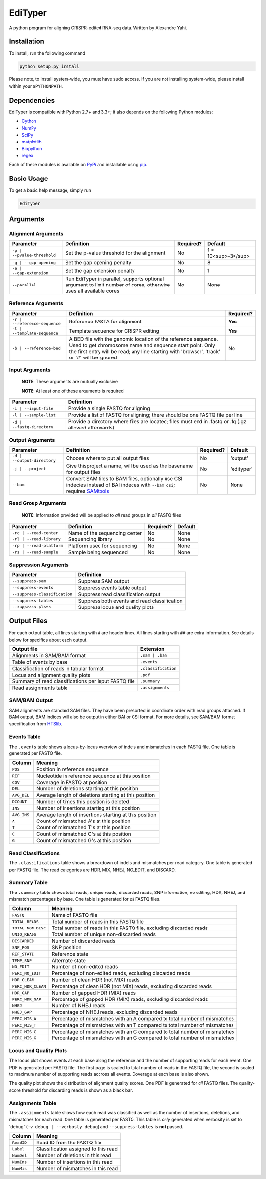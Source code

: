 EdiTyper
========

A python program for aligning CRISPR-edited RNA-seq data. Written by Alexandre Yahi.

Installation
------------

To install, run the following command

.. code:: bash

    python setup.py install

Please note, to install system-wide, you must have sudo access. If you are not installing system-wide, please install within your ``$PYTHONPATH``.

Dependencies
------------

EdiTyper is compatible with Python 2.7+ and 3.3+; it also depends on the following Python modules:

- `Cython <http://cython.org/>`__
- `NumPy <http://www.numpy.org/>`__
- `SciPy <https://www.scipy.org/>`__
- `matplotlib <http://matplotlib.org/>`__
- `Biopython <http://biopython.org/>`__
- `regex <https://pypi.python.org/pypi/regex>`__

Each of these modules is available on `PyPi <https://pypi.python.org/>`__ and installable using `pip <https://pip.pypa.io/en/stable/>`__.

Basic Usage
-----------

To get a basic help message, simply run

.. code:: bash

    EdiTyper

Arguments
---------

Alignment Arguments
~~~~~~~~~~~~~~~~~~~

+-----------------------------+--------------------------------------------------------------------------------+-----------+---------------------+
| Parameter                   | Definition                                                                     | Required? | Default             |
+=============================+================================================================================+===========+=====================+
| ``-p | --pvalue-threshold`` | Set the p-value threshold for the alignment                                    | No        | 1 * 10<sup>-3</sup> |
+-----------------------------+--------------------------------------------------------------------------------+-----------+---------------------+
| ``-g | --gap-opening``      | Set the gap opening penalty                                                    | No        | 8                   |
+-----------------------------+--------------------------------------------------------------------------------+-----------+---------------------+
| ``-e | --gap-extension``    | Set the gap extension penalty                                                  | No        | 1                   |
+-----------------------------+--------------------------------------------------------------------------------+-----------+---------------------+
| ``--parallel``              | Run EdiTyper in parallel, supports optional argument to limit number of cores, | No        | None                |
|                             | otherwise uses all available cores                                             |           |                     |
+-----------------------------+--------------------------------------------------------------------------------+-----------+---------------------+

Reference Arguments
~~~~~~~~~~~~~~~~~~~

+-------------------------------+-------------------------------------------------------------------------------------------------------+-----------+
| Parameter                     | Definition                                                                                            | Required? |
+===============================+=======================================================================================================+===========+
| ``-r | --reference-sequence`` | Reference FASTA for alignment                                                                         | **Yes**   |
+-------------------------------+-------------------------------------------------------------------------------------------------------+-----------+
| ``-t | --template-sequence``  | Template sequence for CRISPR editing                                                                  | **Yes**   |
+-------------------------------+-------------------------------------------------------------------------------------------------------+-----------+
| ``-b | --reference-bed``      | A BED file with the genomic location of the reference sequence.                                       | No        |
|                               | Used to get chromosome name and sequence start point.                                                 |           |
|                               | Only the first entry will be read; any line starting with 'browser', 'track' or '`#`' will be ignored |           |
+-------------------------------+-------------------------------------------------------------------------------------------------------+-----------+

Input Arguments
~~~~~~~~~~~~~~~

    **NOTE**: These arguments are mutually exclusive

    **NOTE**: At least one of these arguments is required

+----------------------------+-------------------------------------------------------------------------------------------------------+
| Parameter                  | Definition                                                                                            |
+============================+=======================================================================================================+
| ``-i | --input-file``      | Provide a single FASTQ for aligning                                                                   |
+----------------------------+-------------------------------------------------------------------------------------------------------+
| ``-l | --sample-list``     | Provide a list of FASTQ  for aligning; there should be one FASTQ file per line                        |
+----------------------------+-------------------------------------------------------------------------------------------------------+
| ``-d | --fastq-directory`` | Provide a directory where files are located; files must end in .fastq or .fq (.gz allowed afterwards) |
+----------------------------+-------------------------------------------------------------------------------------------------------+

Output Arguments
~~~~~~~~~~~~~~~~

+-----------------------------+--------------------------------------------------------------------------------------------------------+------------+------------+
| Parameter                   | Definition                                                                                             | Required?  | Default    |
+=============================+========================================================================================================+============+============+
| ``-d | --output-directory`` | Choose where to put all output files                                                                   | No         | 'output'   |
+-----------------------------+--------------------------------------------------------------------------------------------------------+------------+------------+
| ``-j | --project``          | Give thisproject a name, will be used as the basename for output files                                 | No         | 'edityper' |
+-----------------------------+--------------------------------------------------------------------------------------------------------+------------+------------+
| ``--bam``                   | Convert SAM files to BAM files, optionally use CSI indecies instead of BAI indeces with ``--bam csi``; | No         | None       |
|                             | requires `SAMtools <https://github.com/samtools/samtools>`_                                            |            |            |
+-----------------------------+--------------------------------------------------------------------------------------------------------+------------+------------+

Read Group Arguments
~~~~~~~~~~~~~~~~~~~~

    **NOTE**: Information provided will be applied to *all* read groups in *all* FASTQ files

+-----------------------------+---------------------------------+-------------+-----------+
| Parameter                   | Definition                      | Required?   | Default   |
+=============================+=================================+=============+===========+
| ``-rc | --read-center``     | Name of the sequencing center   | No          | None      |
+-----------------------------+---------------------------------+-------------+-----------+
| ``-rl | --read-library``    | Sequencing library              | No          | None      |
+-----------------------------+---------------------------------+-------------+-----------+
| ``-rp | --read-platform``   | Platform used for sequencing    | No          | None      |
+-----------------------------+---------------------------------+-------------+-----------+
| ``-rs | --read-sample``     | Sample being sequenced          | No          | None      |
+-----------------------------+---------------------------------+-------------+-----------+

Suppression Arguments
~~~~~~~~~~~~~~~~~~~~~

+---------------------------------+------------------------------------------------+
| Parameter                       | Definition                                     |
+=================================+================================================+
| ``--suppress-sam``              | Suppress SAM output                            |
+---------------------------------+------------------------------------------------+
| ``--suppress-events``           | Suppress events table output                   |
+---------------------------------+------------------------------------------------+
| ``--suppress-classification``   | Suppress read classification output            |
+---------------------------------+------------------------------------------------+
| ``--suppress-tables``           | Suppress both events and read classification   |
+---------------------------------+------------------------------------------------+
| ``--suppress-plots``            | Suppress locus and quality plots               |
+---------------------------------+------------------------------------------------+

Output Files
------------

For each output table, all lines starting with ``#`` are header lines.
All lines starting with ``##`` are extra information.
See details below for specifics about each output.

+--------------------------------------------------------+-----------------------+
| Output file                                            | Extension             |
+========================================================+=======================+
| Alignments in SAM/BAM format                           | ``.sam | .bam``       |
+--------------------------------------------------------+-----------------------+
| Table of events by base                                | ``.events``           |
+--------------------------------------------------------+-----------------------+
| Classification of reads in tabular format              | ``.classification``   |
+--------------------------------------------------------+-----------------------+
| Locus and alignment quality plots                      | ``.pdf``              |
+--------------------------------------------------------+-----------------------+
| Summary of read classifications per input FASTQ file   | ``.summary``          |
+--------------------------------------------------------+-----------------------+
| Read assignments table                                 | ``.assignments``      |
+--------------------------------------------------------+-----------------------+

SAM/BAM Output
~~~~~~~~~~~~~~

SAM alignments are standard SAM files.
They have been presorted in coordinate order with read groups attached.
If BAM output, BAM indices will also be output in either BAI or CSI format.
For more details, see SAM/BAM format specification from `HTSlib <http://www.htslib.org/>`__.

Events Table
~~~~~~~~~~~~

The ``.events`` table shows a locus-by-locus overview of indels and mismatches in each FASTQ file.
One table is generated per FASTQ file.

+---------------+----------------------------------------------------------+
| Column        | Meaning                                                  |
+===============+==========================================================+
| ``POS``       | Position in reference sequence                           |
+---------------+----------------------------------------------------------+
| ``REF``       | Nucleotide in reference sequence at this position        |
+---------------+----------------------------------------------------------+
| ``COV``       | Coverage in FASTQ at position                            |
+---------------+----------------------------------------------------------+
| ``DEL``       | Number of deletions starting at this position            |
+---------------+----------------------------------------------------------+
| ``AVG_DEL``   | Average length of deletions starting at this position    |
+---------------+----------------------------------------------------------+
| ``DCOUNT``    | Number of times this position is deleted                 |
+---------------+----------------------------------------------------------+
| ``INS``       | Number of insertions starting at this position           |
+---------------+----------------------------------------------------------+
| ``AVG_INS``   | Average length of insertions starting at this position   |
+---------------+----------------------------------------------------------+
| ``A``         | Count of mismatched A's at this position                 |
+---------------+----------------------------------------------------------+
| ``T``         | Count of mismatched T's at this position                 |
+---------------+----------------------------------------------------------+
| ``C``         | Count of mismatched C's at this position                 |
+---------------+----------------------------------------------------------+
| ``G``         | Count of mismatched G's at this position                 |
+---------------+----------------------------------------------------------+

Read Classifications
~~~~~~~~~~~~~~~~~~~~

The ``.classifications`` table shows a breakdown of indels and mismatches per read category.
One table is generated per FASTQ file.
The read categories are HDR, MIX, NHEJ, NO\_EDIT, and DISCARD.

+-------------------+----------------------------------------------------------------------------------------------------------+
| Column            | Meaning                                                                                                  |
+===================+==========================================================================================================+
| ``TAG``             | Which classification category, one of HDR, MIX, NHEJ, NO_EDIT, and DISCARD                               |
+-------------------+----------------------------------------------------------------------------------------------------------+
| ``COUNT``           | How many reads fall in this classification category?                                                     |
+-------------------+----------------------------------------------------------------------------------------------------------+
| ``PERC_COUNT``      | What percentage of reads fall in this classification category. Excludes discarded reads from calculation |
+-------------------+----------------------------------------------------------------------------------------------------------+
| ``INS_EVENTS``      | Total number of insertion events; reported for HDR, MIX, and NHEJ only                                   |
+-------------------+----------------------------------------------------------------------------------------------------------+
| ``AVG_INS``         | Average number of insertion events per read; reported for HDR, MIX, and NHEJ only                        |
+-------------------+----------------------------------------------------------------------------------------------------------+
| ``STD_DEV_INS``     | Standard deviation of the distribution of insertions; reported for HDR, MIX, and NHEJ only               |
+-------------------+----------------------------------------------------------------------------------------------------------+
| ``DEL_EVENTS``      | Total number of deletion events; reported for HDR, MIX, and NHEJ only                                    |
+-------------------+----------------------------------------------------------------------------------------------------------+
| ``AVG_DEL``         | Average number of deletion events per read; reported for HDR, MIX, and NHEJ only                         |
+-------------------+----------------------------------------------------------------------------------------------------------+
| ``STD_DEV_DEL``     | Standard deviation of the distribution of deletions; reported for HDR, MIX, and NHEJ only                |
+-------------------+----------------------------------------------------------------------------------------------------------+
| ``MISMATCH_EVENTS`` | Total number of mismatch events; reported for HDR, MIX, and NHEJ only                                    |
+-------------------+----------------------------------------------------------------------------------------------------------+
| ``AVG_MIS``         | Average number of mismatch events per read; reported for HDR, MIX, and NHEJ only                         |
+-------------------+----------------------------------------------------------------------------------------------------------+
| ``STD_DEV_MIS``     | Standard deviation of the distribution of mismatches; reported for HDR, MIX, and NHEJ only               |
+-------------------+----------------------------------------------------------------------------------------------------------+
| ``NO_INDELS``       | Number of reads with no indels; reported for HDR and MIX only                                            |
+-------------------+----------------------------------------------------------------------------------------------------------+
| ``PERC_NO_INDELS``  | Percentage of reads with no indels; reported for HDR and MIX only                                        |
+-------------------+----------------------------------------------------------------------------------------------------------+
| ``INS_ONLY``        | Number of reads with only insertions; reported for HDR and MIX only                                      |
+-------------------+----------------------------------------------------------------------------------------------------------+
| ``PERC_INS_ONLY``   | Percentage of reads with only insertions; reported for HDR and MIX only                                  |
+-------------------+----------------------------------------------------------------------------------------------------------+
| ``DEL_ONLY``        | Number of reads with only deletions; reported for HDR and MIX only                                       |
+-------------------+----------------------------------------------------------------------------------------------------------+
| ``PERC_DEL_ONLY``   | Percentage of reads with only deletions; reported for HDR and MIX only                                   |
+-------------------+----------------------------------------------------------------------------------------------------------+
| ``INDELS``          | Number of reads with both insertions and deletions; reported for HDR and MIX only                        |
+-------------------+----------------------------------------------------------------------------------------------------------+
| ``PERC_INDELS``     | Percentage of reads with both insertions and deletions; reported for HDR and MIX only                    |
+-------------------+----------------------------------------------------------------------------------------------------------+

Summary Table
~~~~~~~~~~~~~

The ``.summary`` table shows total reads, unique reads, discarded reads, SNP information, no editing, HDR, NHEJ, and mismatch percentages by base.
One table is generated for *all* FASTQ files.

+--------------------+---------------------------------------------------------------------------+
| Column             | Meaning                                                                   |
+====================+===========================================================================+
| ``FASTQ``          | Name of FASTQ file                                                        |
+--------------------+---------------------------------------------------------------------------+
| ``TOTAL_READS``    | Total number of reads in this FASTQ file                                  |
+--------------------+---------------------------------------------------------------------------+
| ``TOTAL_NON_DISC`` | Total number of reads in this FASTQ file, excluding discarded reads       |
+--------------------+---------------------------------------------------------------------------+
| ``UNIQ_READS``     | Total number of unique non-discarded reads                                |
+--------------------+---------------------------------------------------------------------------+
| ``DISCARDED``      | Number of discarded reads                                                 |
+--------------------+---------------------------------------------------------------------------+
| ``SNP_POS``        | SNP position                                                              |
+--------------------+---------------------------------------------------------------------------+
| ``REF_STATE``      | Reference state                                                           |
+--------------------+---------------------------------------------------------------------------+
| ``TEMP_SNP``       | Alternate state                                                           |
+--------------------+---------------------------------------------------------------------------+
| ``NO_EDIT``        | Number of non-edited reads                                                |
+--------------------+---------------------------------------------------------------------------+
| ``PERC_NO_EDIT``   | Percentage of non-edited reads, excluding discarded reads                 |
+--------------------+---------------------------------------------------------------------------+
| ``HDR_CLEAN``      | Number of clean HDR (not MIX) reads                                       |
+--------------------+---------------------------------------------------------------------------+
| ``PERC_HDR_CLEAN`` | Percentage of clean HDR (not MIX) reads, excluding discarded reads        |
+--------------------+---------------------------------------------------------------------------+
| ``HDR_GAP``        | Number of gapped HDR (MIX) reads                                          |
+--------------------+---------------------------------------------------------------------------+
| ``PERC_HDR_GAP``   | Percentage of gapped HDR (MIX) reads, excluding discarded reads           |
+--------------------+---------------------------------------------------------------------------+
| ``NHEJ``           | Number of NHEJ reads                                                      |
+--------------------+---------------------------------------------------------------------------+
| ``NHEJ_GAP``       | Percentage of NHEJ reads, excluding discarded reads                       |
+--------------------+---------------------------------------------------------------------------+
| ``PERC_MIS_A``     | Percentage of mismatches with an A compared to total number of mismatches |
+--------------------+---------------------------------------------------------------------------+
| ``PERC_MIS_T``     | Percentage of mismatches with an T compared to total number of mismatches |
+--------------------+---------------------------------------------------------------------------+
| ``PERC_MIS_C``     | Percentage of mismatches with an C compared to total number of mismatches |
+--------------------+---------------------------------------------------------------------------+
| ``PERC_MIS_G``     | Percentage of mismatches with an G compared to total number of mismatches |
+--------------------+---------------------------------------------------------------------------+

Locus and Quality Plots
~~~~~~~~~~~~~~~~~~~~~~~

The locus plot shows events at each base along the reference and the number of supporting reads for each event.
One PDF is generated per FASTQ file.
The first page is scaled to total number of reads in the FASTQ file, the second is scaled to maximum number of supporting reads accross all events.
Coverage at each base is also shown.

The quality plot shows the distribution of alignment quality scores.
One PDF is generated for *all* FASTQ files.
The quality-score threshold for discarding reads is shown as a black bar.

Assignments Table
~~~~~~~~~~~~~~~~~

The ``.assignments`` table shows how each read was classified as well as the number of insertions, deletions, and mismatches for each read.
One table is generated per FASTQ.
This table is *only* generated when verbosity is set to 'debug' (``-v debug | --verbosty debug``) and ``--suppress-tables`` is **not** passed.

+--------------+----------------------------------------+
| Column       | Meaning                                |
+==============+========================================+
| ``ReadID``   | Read ID from the FASTQ file            |
+--------------+----------------------------------------+
| ``Label``    | Classification assigned to this read   |
+--------------+----------------------------------------+
| ``NumDel``   | Number of deletions in this read       |
+--------------+----------------------------------------+
| ``NumIns``   | Number of insertions in this read      |
+--------------+----------------------------------------+
| ``NumMis``   | Number of mismatches in this read      |
+--------------+----------------------------------------+
